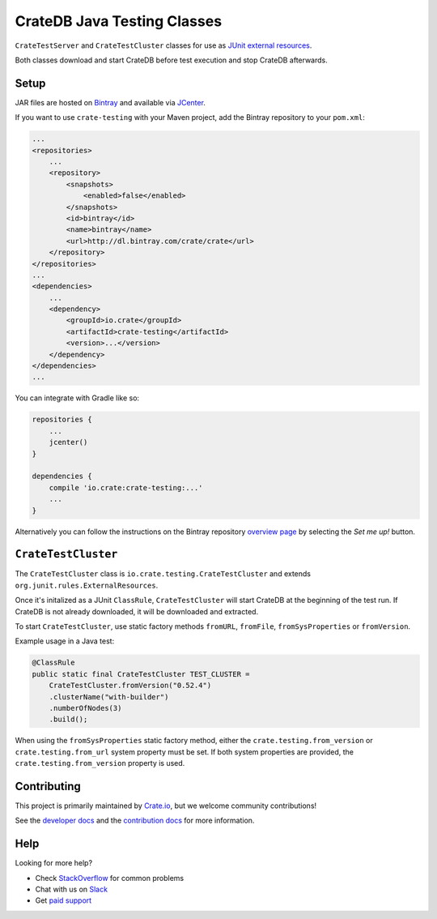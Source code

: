 ============================
CrateDB Java Testing Classes
============================

``CrateTestServer`` and ``CrateTestCluster`` classes for use as `JUnit external
resources`_.

Both classes download and start CrateDB before test execution and stop CrateDB
afterwards.

Setup
=====

JAR files are hosted on `Bintray`_ and available via `JCenter`_.

If you want to use ``crate-testing`` with your Maven project, add the Bintray
repository to your ``pom.xml``:

.. code-block:: xml

    ...
    <repositories>
        ...
        <repository>
            <snapshots>
                <enabled>false</enabled>
            </snapshots>
            <id>bintray</id>
            <name>bintray</name>
            <url>http://dl.bintray.com/crate/crate</url>
        </repository>
    </repositories>
    ...
    <dependencies>
        ...
        <dependency>
            <groupId>io.crate</groupId>
            <artifactId>crate-testing</artifactId>
            <version>...</version>
        </dependency>
    </dependencies>
    ...

You can integrate with Gradle like so:

.. code-block:: groovy

    repositories {
        ...
        jcenter()
    }

    dependencies {
        compile 'io.crate:crate-testing:...'
        ...
    }

Alternatively you can follow the instructions on the Bintray repository
`overview page`_ by selecting the *Set me up!* button.

``CrateTestCluster``
===================

The ``CrateTestCluster`` class is ``io.crate.testing.CrateTestCluster`` and
extends ``org.junit.rules.ExternalResources``.

Once it's initalized as a JUnit ``ClassRule``, ``CrateTestCluster`` will start
CrateDB at the beginning of the test run. If CrateDB is not already downloaded,
it will be downloaded and extracted.

To start ``CrateTestCluster``, use static factory methods ``fromURL``,
``fromFile``, ``fromSysProperties`` or ``fromVersion``.

Example usage in a Java test:

.. code-block:: java

    @ClassRule
    public static final CrateTestCluster TEST_CLUSTER =
        CrateTestCluster.fromVersion("0.52.4")
        .clusterName("with-builder")
        .numberOfNodes(3)
        .build();

When using the ``fromSysProperties`` static factory method, either the
``crate.testing.from_version`` or ``crate.testing.from_url`` system property
must be set. If both system properties are provided, the
``crate.testing.from_version`` property is used.

Contributing
============

This project is primarily maintained by Crate.io_, but we welcome community
contributions!

See the `developer docs`_ and the `contribution docs`_ for more information.

Help
====

Looking for more help?

- Check `StackOverflow`_ for common problems
- Chat with us on `Slack`_
- Get `paid support`_

.. _Bintray: https://bintray.com/crate/crate/
.. _contribution docs: CONTRIBUTING.rst
.. _Crate.io: http://crate.io/
.. _developer docs: DEVELOP.rst
.. _JCenter: https://bintray.com/bintray/jcenter
.. _JUnit external resources:  https://github.com/junit-team/junit/wiki/Rules#externalresource-rules
.. _overview page: https://bintray.com/crate/crate/
.. _paid support: https://crate.io/pricing/
.. _Slack: https://crate.io/docs/support/slackin/
.. _StackOverflow: https://stackoverflow.com/tags/crate
